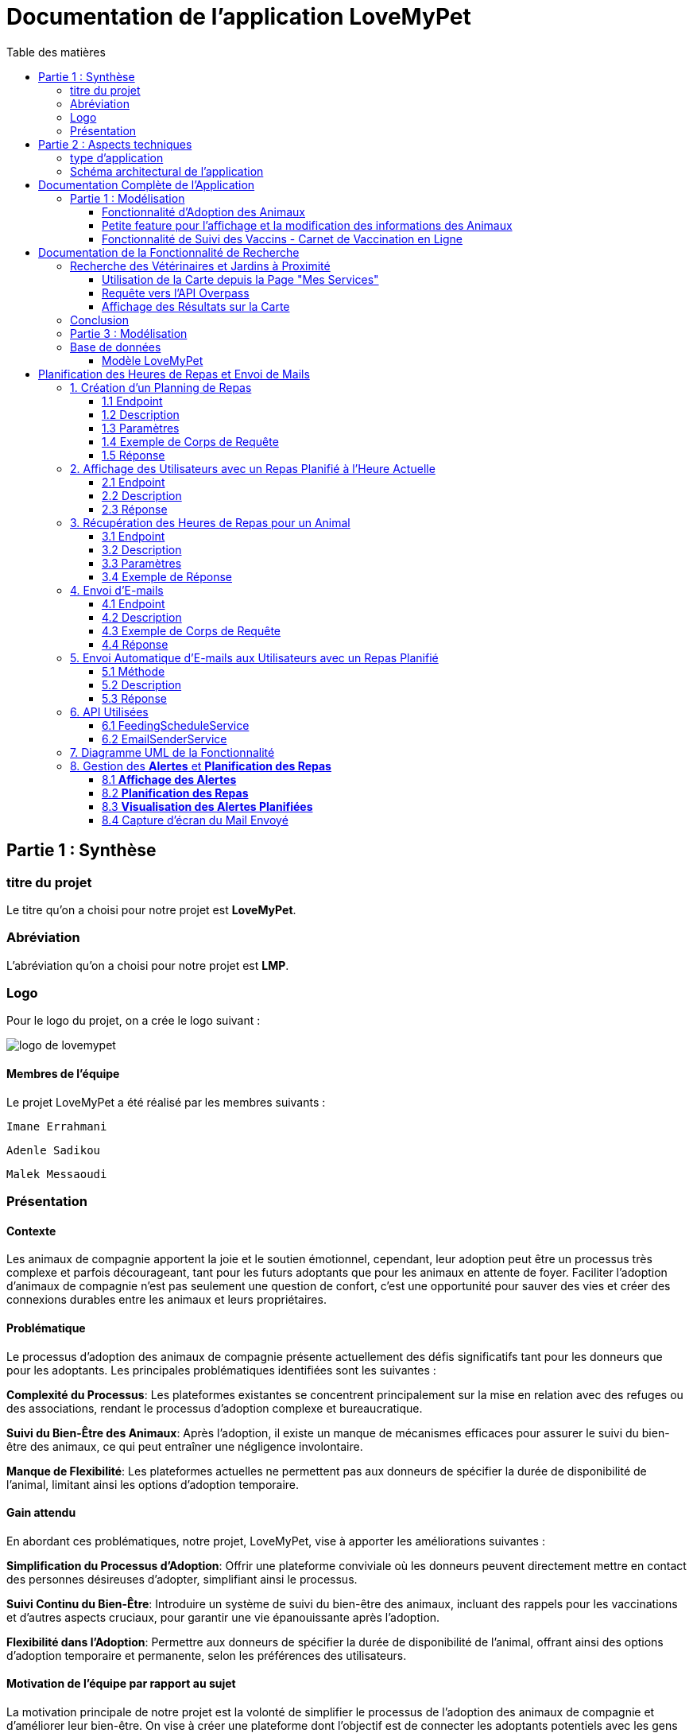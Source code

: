 = Documentation de l'application LoveMyPet
:doctype: book
:icons: font
:source-highlighter: coderay
:toc: left
:toc-title: Table des matières



== Partie 1 : Synthèse 

=== titre du projet 

Le titre qu'on a choisi pour notre projet est **LoveMyPet**.

=== Abréviation 

L'abréviation  qu'on a choisi pour notre projet est **LMP**.

=== Logo 
Pour le logo du projet, on a crée le logo suivant :

image::logo.png[logo de lovemypet]

==== Membres de l'équipe

Le projet LoveMyPet a été réalisé par les membres suivants : 

    Imane Errahmani
    
    Adenle Sadikou

    Malek Messaoudi


=== Présentation

==== Contexte 

Les animaux de compagnie apportent la joie et le soutien émotionnel, cependant, leur adoption peut être un processus très complexe et parfois décourageant, tant pour les futurs adoptants que pour les animaux en attente de foyer. Faciliter l’adoption d’animaux de compagnie n’est pas seulement une question de confort, c’est une opportunité pour sauver des vies et créer des connexions durables entre les animaux et leurs propriétaires.

==== Problématique 

Le processus d'adoption des animaux de compagnie présente actuellement des défis significatifs tant pour les donneurs que pour les adoptants. Les principales problématiques identifiées sont les suivantes :

**Complexité du Processus**: Les plateformes existantes se concentrent principalement sur la mise en relation avec des refuges ou des associations, rendant le processus d'adoption complexe et bureaucratique.

**Suivi du Bien-Être des Animaux**: Après l'adoption, il existe un manque de mécanismes efficaces pour assurer le suivi du bien-être des animaux, ce qui peut entraîner une négligence involontaire.

**Manque de Flexibilité**: Les plateformes actuelles ne permettent pas aux donneurs de spécifier la durée de disponibilité de l'animal, limitant ainsi les options d'adoption temporaire.


==== Gain attendu 

En abordant ces problématiques, notre projet, LoveMyPet, vise à apporter les améliorations suivantes :

**Simplification du Processus d'Adoption**: Offrir une plateforme conviviale où les donneurs peuvent directement mettre en contact des personnes désireuses d'adopter, simplifiant ainsi le processus.

**Suivi Continu du Bien-Être**: Introduire un système de suivi du bien-être des animaux, incluant des rappels pour les vaccinations et d'autres aspects cruciaux, pour garantir une vie épanouissante après l'adoption.

**Flexibilité dans l'Adoption**: Permettre aux donneurs de spécifier la durée de disponibilité de l'animal, offrant ainsi des options d'adoption temporaire et permanente, selon les préférences des utilisateurs.


==== Motivation de l'équipe par rapport au sujet

La motivation principale de notre projet est la volonté de simplifier le processus de l’adoption des animaux de compagnie et d'améliorer leur bien-être.
On vise à créer une plateforme dont l’objectif est de connecter les adoptants potentiels avec les gens qui souhaitent donner leur animal de compagnie soit pour une durée définie (vacances) ou pour toujours.

Notre projet vise aussi à éduquer les futurs propriétaires sur les meilleures pratiques de soins afin de créer une communauté engagée et responsable pour contribuer à une adoption plus répandue et à des vies animales plus épanouies. 


==== Concurrence

Afin de faire une étude de la concurrence, on s’est posé les questions suivantes : 

Qui sont nos concurrents ?
Où sont-ils ?
Que proposent-ils ?
Quelles sont leurs forces et leurs faiblesses ?

Après une recherche sur internet, on a vu qu' en France, il existe beaucoup de sites web permettant l’adoption des animaux que ce soit des sites des fondations (Fondation 30 Millions d’amis, Fondation Brigitte Bardot…)  ou des plateformes d’adoption comme Seconde Chance, La-Spa.fr, PAAW…

On a constaté que sur ces sites web, le service proposé est de mettre en contact un futur adoptant avec une association de la protection des animaux ou avec un refuge, cela est totalement différent du service proposé par notre projet qui est de mettre en contact deux personnes, une qui souhaite donner son animal de compagnie soit de façon définitive ou pour une durée précise (vacance) et l’autre qui représente un futur propriétaire de cet animal.

En revanche ce service peut être existant dans des sites comme LeBonCoin, sauf que dans ce cas, ce site n’est pas dédié seulement aux animaux et leur adoption ce qui n’est pas pratique pour les utilisateurs souhaitant profiter d’un processus d’adoption simple et efficace. 

Ce qui diffère notre projet des concurrents cités, c’est le fait que c’est un site qui permet un suivi du bien être des animaux, cela inclut :
Trouver un propriétaire pour l’animal,
Assurer que le propriétaire prend soin de l’animal en lui envoyant des rappels pour nourrir l’animal, le laver, le vacciner…

Donc au final, notre projet est une combinaison de fonctionnalités permettant une meilleure expérience utilisateur.

==== Personas 

**Donneur d'Animal - Sophie**:

image::sophie.jpg[persona 1]


    Contexte: Sophie, 35 ans, a un chien nommé Max qu'elle aime profondément. Cependant, en raison de changements de vie, elle doit trouver un nouveau foyer pour Max.
    Fonctionnalités Clés:
        Enregistrement facile des informations de Max sur la plateforme.
        Possibilité de donner Max pour une durée à spécifier (temporaire ou permanente).

**Futur Adoptant - Antoine**:

image::antoine.jpg[persona 2]

    Contexte: Antoine, 28 ans, cherche un compagnon animal. Il aimerait adopter un chien pour lui tenir compagnie.
    Fonctionnalités Clés:
        Recherche simplifiée d'animaux disponibles à l'adoption.
        Faire une candidature  pour exprimer son intérêt à adopter.
        Accès à des informations complètes sur les vaccinations et le suivi du bien-être de l'animal.


==== Prévisions Marketing

**Réseaux Sociaux**:

Stratégie: Campagnes engageantes sur des plateformes populaires telles que Facebook, Instagram et Twitter.
Contenu: Témoignages d'adoptions réussies, conseils de soins, et mises en avant des fonctionnalités uniques de LoveMyPet.
Impact Attendu: Augmentation de la notoriété de la plateforme, engagement de la communauté, partages sociaux.

**Site Web**:

Stratégie: Développement d'un site web attrayant et convivial.
Contenu: Histoires inspirantes, guides de soins, témoignages d'utilisateurs, et accès facile aux fonctionnalités de la plateforme.
Impact Attendu: Plateforme centrale pour les informations sur LoveMyPet, conversion des visiteurs en utilisateurs actifs.


**Campagnes d'Influenceurs**:

Stratégie: Partenariat avec des influenceurs dans le domaine des animaux et de l'adoption responsable.
Contenu: Contenu authentique mettant en avant l'utilité de LoveMyPet.
Impact Attendu: Atteinte d'un public plus large, renforcement de la confiance grâce à des recommandations d'influenceurs.


== Partie 2 : Aspects techniques

=== type d'application

LoveMyPet est une application **web**

=== Schéma architectural de l'application

Voici notre schéma architectural 

[plantuml]
----
@startuml

!define RECTANGLE class
!define INTERFACE interface
!define END end

RECTANGLE Frontend {
  PageAccueil
  PagesProfil
  PagesAdoption
  PopUpsInteractifs
  PagesSuiviDeVaccination
  ...
}

RECTANGLE Backend {
  API_REST
  GestionUtilisateurs
  LogiqueAdoption
  SuiviVaccination
}

RECTANGLE BaseDeDonnees {
  TablesPerson
  TablesAnimal
  TablesAdoption
  TablesVaccination
  TablesVaccin
}

Backend -- BaseDeDonnees : communique
Frontend -- Backend : communique

@enduml
----

et voici toutes les API utilisées dans notre projet : 


===== AdoptionController

Point de départ de l'API : `/adoption`

* `GET /adoptions` : Obtenir la liste de toutes les URL d'adoption.
* `GET /{idAdoption}` : Obtenir les détails d'une adoption spécifique par ID.

===== AnimalController

Point de départ de l'API : `/animal`

* `POST /add` : Ajouter un nouvel animal avec un fichier image.
* `GET /person/{idPerson}` : Obtenir la liste des références d'animaux par ID de personne.
* `GET /{id}` : Obtenir les détails d'un animal spécifique par ID.
* `GET /{animalId}/candidatures` : Obtenir la liste des candidatures pour un animal spécifique.
* `POST /addadoption` : Ajouter une nouvelle adoption.

===== CandidatureController

Point de départ de l'API : `/animal/{animalId}/candidature`

* `GET /{candidatureId}` : Obtenir les détails d'une candidature spécifique pour un animal.

===== MesCandidatureController

Point de départ de l'API : `/mescandidature`

* `GET /person/{idPerson}` : Obtenir la liste des références de candidatures par ID de personne.
* `GET /{idCandidature}` : Obtenir les détails d'une candidature spécifique par ID.

===== PersonController

Point de départ de l'API : `/person`

* `GET /{id}` : Obtenir les détails d'une personne spécifique par ID.
* `POST /add` : Ajouter une nouvelle personne avec un fichier image.
* `POST /login` : Authentifier une personne à l'aide de l'e-mail et du mot de passe.
* `GET /profile` : Obtenir les informations du profil utilisateur.
* `POST /addcandidature` : Ajouter une nouvelle candidature.

===== VaccinationController

Point de départ de l'API : `/vaccination`

* `GET /animal/{idAnimal}` : Obtenir les références de vaccination par ID d'animal.
* `GET /{idVaccination}` : Obtenir les détails d'une vaccination spécifique par ID.
* `POST /add` : Ajouter une nouvelle vaccination.

===== VaccinController

Point de départ de l'API : `/vaccin`

* `GET /all` : Obtenir toutes les vaccinations.

==== plateforme technologique

**Langages utilisés**

**Backend (Java)**: Utilisation de Java pour la logique métier, la gestion de la base de données, et la création de l'API REST.

**Frontend (JavaScript, HTML, JSON)**: Utilisation de JavaScript pour la logique côté client, HTML pour la structure des pages, et JSON pour le format des données échangées.

**API REST**

Utilisation d'une architecture RESTful pour la communication entre le frontend et le backend.

**Frameworks de Test**

**Jacoco**: Utilisation de Jacoco pour la mesure de la couverture de code, permettant d'évaluer l'étendue des tests effectués sur le code source Java.

**Gestion de Versions**

**Git**: Utilisation du système de gestion de versions Git pour le suivi des modifications, la collaboration entre les membres de l'équipe, et la gestion des branches de développement.

**Build**

**Maven**: Utilisation de Maven pour la gestion des dépendances, la compilation du code source, et la création d'artefacts binaires.

**Intégration Continue (CI)**

**GitAction**: Mise en place d'un système d'intégration continue pour automatiser les tests, la compilation, et la vérification de la qualité du code à chaque modification dans le référentiel Git.


= Documentation Complète de l'Application

== Partie 1 : Modélisation

=== Fonctionnalité d'Adoption des Animaux

Une fonctionnalité essentielle de notre application est l'adoption d'animaux, offrant une expérience conviviale pour faciliter le processus.

==== Ajout d'Animaux dans "Mes Animaux"

Après avoir ajouté des compagnons dans la section "Mes Animaux", chaque animal est associé au bouton unique "Donner". Cela déclenche un pop-up interactif pour faciliter l'adoption.

**étape 1**

image::enregistrement.png[etape 1]

**étape 2**

image::donner.png[etape 2]

**étape 3**

image::popup.png[etape 3]

==== Configuration des Dates pour l'Adoption

Dans le pop-up, la date de début est obligatoire, indiquant quand l'animal sera disponible pour adoption. La date de fin est facultative, laissant aux donateurs le choix de l'adoption permanente ou temporaire, idéal pour les périodes comme les vacances.

==== Affichage dans la Section "Adoption"

Une fois configuré, l'animal est répertorié dans la section dédiée à l'adoption, avec un bouton "Candidater" pour exprimer l'intérêt.

**étape 4**

image::adoption.png[etape 4]

Cette approche flexible simplifie l'adoption, laissant aux propriétaires le choix de la durée d'adoption.

==== Gestion des Candidatures

Chaque animal ajouté à la section "Mes Animaux" est équipé d'un bouton "Candidatures". Ce bouton permet au propriétaire de consulter les détails des personnes ayant postulé pour garder son animal.

*étape 5*

image::candidatures.png[etape 5]

Le propriétaire peut ensuite examiner chaque candidature individuellement et décider d'accepter ou de refuser.

*étape 6*

image::accepter_refuser.png[etape 6]

=== Petite feature pour l'affichage et la modification des informations des Animaux

Chaque animal dans la section "Mes Animaux" est doté d'un bouton en haut à droite avec le signe plus (+). En cliquant sur ce bouton, les informations détaillées de l'animal sont affichées, offrant la possibilité de modifier le nom, le poids et la photo de l'animal.

image::accepter_refuser.png[etape 6]

image::accepter_refuser.png[etape 6]

=== Fonctionnalité de Suivi des Vaccins - Carnet de Vaccination en Ligne

La fonction de suivi des vaccins offre une gestion centralisée des vaccinations des animaux. Accessible depuis "Mes Animaux", elle permet aux propriétaires de maintenir un carnet de vaccination en ligne.

==== Accès Simple

**étape 1**
image::suivi_vaccins.png[etape 1]

**étape 2**
image::mes_animaux.png[etape 2]

==== Vue d'Ensemble des Vaccinations

L'interface propose une vue d'ensemble détaillée des vaccinations, incluant le nom et la date de chaque vaccin.

==== Ajout de Vaccinations

Les propriétaires peuvent ajouter de nouvelles vaccinations à tout moment, garantissant un historique complet et à jour.

= Documentation de la Fonctionnalité de Recherche

== Recherche des Vétérinaires et Jardins à Proximité

L'application offre une fonctionnalité puissante permettant aux utilisateurs de localiser rapidement des vétérinaires ou des jardins à proximité de leur emplacement actuel. Cette fonctionnalité est accessible depuis la page "Mes Services".

=== Utilisation de la Carte depuis la Page "Mes Services"

1. **Accès à la Page "Mes Services"**

Connectez-vous à votre compte sur le site et accédez à la page "Mes Services".

2. **Option "Trouver un Service"**

Recherchez l'option "EXPLORATION FACILE" sur la page "Mes Services" et cliquez dessus.

image::service.jpeg[service]

3. **Choix entre Vétérinaires et Jardins**

Une fois sur la page "EXPLORATION FACILE", les utilisateurs ont deux choix :
- "Trouver un Vétérinaire"
- "Rechercher un Jardin pour se Balader"

Les utilisateurs peuvent sélectionner l'option qui correspond à leur recherche.

image::map.png[Map]

=== Requête vers l'API Overpass

- **Trouver un Vétérinaire :**

Lorsque l'utilisateur choisit "Trouver un Vétérinaire", l'application utilise l'API Overpass pour rechercher les vétérinaires à proximité de la position actuelle de l'utilisateur. La requête à l'API Overpass est générée dynamiquement pour récupérer les nœuds correspondant à la catégorie "amenity=veterinary" dans un rayon défini autour de la position de l'utilisateur.



- **Rechercher un Jardin pour se Balader :**

Si l'utilisateur opte pour "Rechercher un Jardin pour se Balader", l'application effectue une requête pour trouver les nœuds correspondant à la catégorie "leisure=garden" autour de la position actuelle de l'utilisateur. Cette requête est également générée dynamiquement pour récupérer les informations nécessaires.



=== Affichage des Résultats sur la Carte

- **Trouver un Vétérinaire :**

Les résultats de la requête pour les vétérinaires sont affichés sur la carte sous forme de marqueurs. Chaque marqueur représente l'emplacement d'un vétérinaire trouvé.

image::veterinaire.png[veterinaire]

[plantuml]
----
   @startuml
   class CarteVeterinaires {
     + afficherMarqueursVetos(data: String): void
   }

   CarteVeterinaires --|> Leaflet.js
@enduml
----

- **Rechercher un Jardin pour se Balader :**

Pour la recherche de jardins, les résultats correspondants aux nœuds "leisure=garden" sont affichés sur la carte.

image::Parc.png[Parc]

[plantuml]
----
   @startuml
   class CarteJardins {
     + afficherMarqueursJardins(data: String): void
   }

   CarteJardins --|> Leaflet.js
@enduml
----

== Conclusion

En suivant ces étapes simples, les utilisateurs peuvent exploiter la puissance de la carte interactive pour localiser rapidement des vétérinaires ou des jardins à proximité, améliorant ainsi leur expérience utilisateur.


[plantuml]





== Partie 3 : Modélisation 




[plantuml]
----
@startuml

package com.nanterre.LoveMyPet.controller {
  class AdoptionController {
    + getAllAdoptionUrls(): List<String>
    + getAdoptionDetails(idAdoption: Integer): Map<String, Object>
    + addAdoption(adoption: Adoption): ResponseEntity<Map<String, String>>
  }
  class AnimalController {
    + addAnimal(imageFile: MultipartFile, animal: Animal): ResponseEntity<String>
    + getAnimalsReferenceByPersonId(idPerson: Integer): List<String>
    + getAnimalDetailsById(id: Integer): Animal
    + getCandidaturesByAnimalId(animalId: Integer): List<String>
    + addAdoption(adoption: Adoption): ResponseEntity<Map<String, String>>
  }
  class CandidatureController {
    + getCandidatureDetailsByAnimalIdAndCandidatureId(animalId: Integer, candidatureId: Integer): Candidature
  }
  class Controller {
    + showAdoptionPage(model: Model): String
    + showAnimals(model: Model): String
    + showCandidatureByAnimalId(model: Model): String
    + showVaccinations(model: Model): String
    + showCandidatures(model: Model): String
    + showpage(): String
    + showpageaddAnimal(): String
    + showpagelogin(): String
    + homePage(): String
    + profile(): String
  }
  class MesCandidatureController {
    + getCandidatureReferenceByPersonId(idPerson: Integer): List<String>
    + getCandidatureDetailsById(idCandidature: Integer): Candidature
  }
  class PersonController {
    + getPersonDetailsById(id: Integer): Person
    + add(imageFile: MultipartFile, person: Person): ResponseEntity<String>
    + login(email: String, password: String, session: HttpSession): ResponseEntity<?>
    + userProfile(session: HttpSession): ResponseEntity<?>
    + addCandidature(idPerson: Integer, idAdoption: Integer, dateCandidature: String): ResponseEntity<String>
  }
}

package com.nanterre.LoveMyPet.service {
  interface AdoptionService {
    + getAllAdoptionUrls(): List<String>
    + getAdoptionDetails(idAdoption: Integer): Map<String, Object>
    + saveAdoption(adoption: Adoption)
  }
  interface AnimalService {
    + getAnimalLinksByPersonId(idPerson: Integer): List<String>
    + getAnimalDetailsById(id: Integer): Animal
    + getAdoptionUrlsForAnimals(): List<String>
    + saveAnimal(animal: Animal): Animal
    + findAnimalById(id: Integer): Animal
  }
  interface CandidatureService {
    + getCandidatureLinksByAnimalId(animalId: Integer): List<String>
    + getCandidatureDetailsByAnimalIdAndCandidatureId(animalId: Integer, candidatureId: Integer): Candidature
    + saveCandidature(candidature: Candidature)
  }
  interface MesCandidatureService {
    + getCandidatureLinksByPersonId(idPerson: Integer): List<String>
    + getCandidatureDetailsById(idCandidature: Integer): Candidature
  }
  interface PersonService {
    + getPersonDetailsById(id: Integer): Person
    + savePerson(person: Person): Person
    + findPersonByEmail(email: String): Person
  }
}

package com.nanterre.LoveMyPet.repository {
  interface AdoptionRepository {
    + findAll(): List<Adoption>
    + findById(id: Integer): Optional<Adoption>
    + save(adoption: Adoption): Adoption
  }
  interface AnimalRepository {
    + findByIdPerson(idPerson: Integer): List<Animal>
    + findById(id: Integer): Optional<Animal>
    + save(animal: Animal): Animal
  }
  interface CandidatureRepository {
    + getCandidaturesByAnimalId(animalId: Integer): List<Candidature>
    + findById(id: Integer): Optional<Candidature>
    + save(candidature: Candidature): Candidature
  }
  interface MesCandidatureRepository {
    + findByPersonIdPerson(idPerson: Integer): List<Candidature>
    + findById(id: Integer): Optional<Candidature>
    + save(candidature: Candidature): Candidature
  }
  interface PersonRepository {
    + findById(id: Integer): Optional<Person>
    + save(person: Person): Person
    + findPersonByEmail(email: String): Person
  }
}

Controller --|> AdoptionController
Controller --|> AnimalController
Controller --|> CandidatureController
Controller --|> MesCandidatureController
Controller --|> PersonController

AdoptionController --|> AdoptionService
AdoptionController --|> AnimalService

AnimalController --|> AnimalService
AnimalController --|> AdoptionService
AnimalController --|> CandidatureService

CandidatureController --|> CandidatureService

MesCandidatureController --|> MesCandidatureService

PersonController --|> PersonService
PersonController --|> CandidatureService

AdoptionService --|> AdoptionRepository
AnimalService --|> AnimalRepository
CandidatureService --|> CandidatureRepository
MesCandidatureService --|> MesCandidatureRepository
PersonService --|> PersonRepository



@enduml
----



[plantuml]
----
@startuml

package com.nanterre.LoveMyPet.controller {
  class AnimalController {
    + addAnimal(imageFile: MultipartFile, animal: Animal): ResponseEntity<String>
    + getAnimalsReferenceByPersonId(idPerson: Integer): List<String>
    + getAnimalDetailsById(id: Integer): Animal
    + getCandidaturesByAnimalId(animalId: Integer): List<String>
    + addAdoption(adoption: Adoption): ResponseEntity<Map<String, String>>
  }
  class Controller {
    + showAdoptionPage(model: Model): String
    + showAnimals(model: Model): String
    + showCandidatureByAnimalId(model: Model): String
    + showVaccinations(model: Model): String
    + showCandidatures(model: Model): String
    + showpage(): String
    + showpageaddAnimal(): String
    + showpagelogin(): String
    + homePage(): String
    + profile(): String
  }
  class PersonController {
    + getPersonDetailsById(id: Integer): Person
    + add(imageFile: MultipartFile, person: Person): ResponseEntity<String>
    + login(email: String, password: String, session: HttpSession): ResponseEntity<?>
    + userProfile(session: HttpSession): ResponseEntity<?>
    + addCandidature(idPerson: Integer, idAdoption: Integer, dateCandidature: String): ResponseEntity<String>
  }
  class VaccinationController {
    + getVaccinationReferenceByAnimalId(idAnimal: Integer): List<String>
    + getVaccinationDetailsById(idVaccination: Integer): Vaccination
    + add(vaccination: Vaccination, animalId: Integer): String
  }

  class VaccinController {
    - vaccinService: VaccinService
    + VaccinController(vaccinService: VaccinService)
    + getAllVaccins(): Iterable<Vaccin>
  }
}

package com.nanterre.LoveMyPet.service {
  interface AnimalService {
    + getAnimalLinksByPersonId(idPerson: Integer): List<String>
    + getAnimalDetailsById(id: Integer): Animal
    + getAdoptionUrlsForAnimals(): List<String>
    + saveAnimal(animal: Animal): Animal
    + findAnimalById(id: Integer): Animal
  }
  interface PersonService {
    + getPersonDetailsById(id: Integer): Person
    + savePerson(person: Person): Person
    + findPersonByEmail(email: String): Person
  }
  interface VaccinationService {
    + saveVaccination(vaccination: Vaccination): Vaccination
    + getVaccinationLinksByAnimalId(idAnimal: Integer): List<String>
    + getVaccinationDetailsById(idVaccination: Integer): Vaccination
  }
  
  interface VaccinService {
  + getAllVaccins(): Iterable<Vaccin>
  + getVaccinById(id: Integer): Vaccin
  }

}

package com.nanterre.LoveMyPet.repository {
  interface AnimalRepository {
    + findByIdPerson(idPerson: Integer): List<Animal>
    + findById(id: Integer): Optional<Animal>
    + save(animal: Animal): Animal
  }
  interface PersonRepository {
    + findById(id: Integer): Optional<Person>
    + save(person: Person): Person
    + findPersonByEmail(email: String): Person
  }
  interface VaccinRepository {
    + findAll(): Iterable<Vaccin>
    + findById(id: Integer): Optional<Vaccin>
    + save(vaccin: Vaccin): Vaccin
    + deleteById(id: Integer): void
  }
  interface VaccinationRepository {
    + findAll(): List<Vaccination>
    + findById(id: Integer): Optional<Vaccination>
    + save(vaccination: Vaccination): Vaccination
    + deleteById(id: Integer): void
    + findByAnimalId(animalId: Integer): List<Vaccination>
  }
}

Controller --|> VaccinationController
Controller --|> AnimalController
Controller --|> VaccinController
Controller --|> PersonController

VaccinationController --|> VaccinationService
AnimalController --|> AnimalService
VaccinController --|> VaccinService
PersonController --|> PersonService

AnimalService --|> AnimalRepository
VaccinationService --|> VaccinationRepository
VaccinService --|> VaccinRepository
PersonService --|> PersonRepository

@enduml
----

== Base de données

Le diagramme entité-relation ci-dessous offre une représentation visuelle des relations essentielles. En mettant en lumière les liens entre les différentes entités.

=== Modèle LoveMyPet

[plantuml]
----
@startuml

package "com.nanterre.LoveMyPet.model" {
  class Person {
    +idPerson: Integer
    LastName: String
    FirstName: String
    Email: String
    PhoneNumber: String
    Address: String
    Password: String
    ImageUrl: String
  }

  class Animal {
    +id: Integer
    +idPerson: Integer
    name: String
    category: String
    race: String
    weight: Double
    gender: Integer
    dateOfBirth: Date
    imageUrl: String
  }

  class Adoption {
    +idAdoption: Integer
    startDate: Date
    endDate: Date
    +idAnimal: Integer
  }

  class Candidature {
    +idCandidature: Integer
    dateCandidature: Date
    +person: Person
    +adoption: Adoption
  }

  class Vaccin {
    +idVaccin: Integer
    vaccinName: String
  }

  class Vaccination {
    +idVaccination: Integer
    +vaccin: Vaccin
    +animal: Animal
    date: Date
  }
}

Person   --  Animal : "1,1" Adopte "0,N"
Person -- Candidature : "0,N" Candidate à "1,1"
Animal -- Adoption : "1,1" Est concerné par "1,1"
Candidature -- Adoption : "1,1" Correspond à "0,N"
Vaccin -- Vaccination : "0,N" Est utilisé dans "1,N"
Vaccination -- Animal : "1,1" prend "1,N"

@enduml


----
= Planification des Heures de Repas et Envoi de Mails

Cette fonctionnalité vise à automatiser la gestion des repas pour les animaux en permettant aux utilisateurs de planifier les heures de repas de leurs animaux de compagnie. En plus de la planification, le système envoie des rappels par e-mail aux utilisateurs à l'heure programmée pour garantir que leurs animaux reçoivent leur nourriture à temps.

== 1. Création d'un Planning de Repas

=== 1.1 Endpoint
`POST /api/feeding-schedules`

=== 1.2 Description
Cette API permet aux utilisateurs de créer un planning de repas pour un animal spécifique.

=== 1.3 Paramètres
Un objet `FeedingSchedule` doit être inclus dans le corps de la requête, spécifiant l'animal, la fréquence des repas, et les heures de repas.

=== 1.4 Exemple de Corps de Requête
[source, json]
----
{
  "animal": {"id": 1},
  "feedingFrequency": 2,
  "feedingTimes": [
    {"feedingTime": "08:00"},
    {"feedingTime": "18:00"}
  ]
}
----

=== 1.5 Réponse
Un message indiquant que le planning a été créé avec succès.

== 2. Affichage des Utilisateurs avec un Repas Planifié à l'Heure Actuelle

=== 2.1 Endpoint
`GET /api/feeding-schedules/emails-with-current-time`

=== 2.2 Description
Cette API récupère la liste des utilisateurs ayant un repas planifié à l'heure actuelle.

=== 2.3 Réponse
Une chaîne de caractères indiquant le succès de l'opération ou une liste des e-mails dans la console.

== 3. Récupération des Heures de Repas pour un Animal

=== 3.1 Endpoint
`GET /api/feeding-schedules/animal/{animalId}`

=== 3.2 Description
Récupère la liste des heures de repas pour un animal spécifique.

=== 3.3 Paramètres
L'identifiant de l'animal (`animalId`) doit être fourni dans l'URL.

=== 3.4 Exemple de Réponse
[source, json]
----
[
  "08:00",
  "18:00"
]
----

== 4. Envoi d'E-mails

=== 4.1 Endpoint
`POST /api/feeding-schedules/send`

=== 4.2 Description
Envoie un e-mail à une adresse e-mail fixe à des fins de test.

=== 4.3 Exemple de Corps de Requête
[source, http]
----
POST /api/feeding-schedules/send
----

=== 4.4 Réponse
Un message indiquant que l'e-mail a été envoyé avec succès ou une erreur en cas d'échec.

== 5. Envoi Automatique d'E-mails aux Utilisateurs avec un Repas Planifié

=== 5.1 Méthode
`sendEmailToUsersWithCurrentFeedingTime`

=== 5.2 Description
Utilise une tâche planifiée (`@Scheduled`) pour envoyer automatiquement des rappels par e-mail aux utilisateurs ayant un repas planifié à l'heure actuelle.

=== 5.3 Réponse
Un message indiquant que les e-mails ont été envoyés avec succès ou une erreur en cas d'échec.

== 6. API Utilisées

=== 6.1 FeedingScheduleService

- `createFeedingSchedule`: Crée un nouveau planning de repas.
- `getUsersWithCurrentFeedingTime`: Récupère la liste des utilisateurs avec un repas planifié à l'heure actuelle.
- `getFeedingTimesForAnimal`: Récupère la liste des heures de repas pour un animal spécifique.

=== 6.2 EmailSenderService

- `sendSimpleEmail`: Envoie un e-mail simple.
- `sendHtmlEmail`: Envoie un e-mail au format HTML.



== 7. Diagramme UML de la Fonctionnalité

[plantuml]
----
@startuml
package "com.nanterre.LoveMyPet.repository" {
    class FeedingScheduleRepository {
        // Méthodes du repository FeedingSchedule
    }

    class FeedingTimeRepository {
        // Méthodes du repository FeedingTime
    }
}

package "com.nanterre.LoveMyPet.service" {
    interface FeedingScheduleService {
        +createFeedingSchedule(feedingSchedule: FeedingSchedule): FeedingSchedule
        +getUsersWithCurrentFeedingTime(): List<String>
        +getFeedingTimesForAnimal(animalId: Long): List<LocalTime>
    }

    interface EmailSenderService {
        +sendSimpleEmail(toEmail: String, subject: String, body: String): void
        +sendHtmlEmail(toEmail: String, subject: String, body: String): void
    }

    class FeedingScheduleServiceImpl {
        -feedingScheduleRepository: FeedingScheduleRepository
        +createFeedingSchedule(feedingSchedule: FeedingSchedule): FeedingSchedule
        +getUsersWithCurrentFeedingTime(): List<String>
        +getFeedingTimesForAnimal(animalId: Long): List<LocalTime>
    }

    class EmailSenderService {
        -javaMailSender: JavaMailSender
        -fromEmail: String
        +sendSimpleEmail(toEmail: String, subject: String, body: String): void
        +sendHtmlEmail(toEmail: String, subject: String, body: String): void
    }
}

package "com.nanterre.LoveMyPet.controller" {
    class FeedingScheduleController {
        -feedingScheduleService: FeedingScheduleService
        +createFeedingSchedule(feedingSchedule: FeedingSchedule): ResponseEntity<String>
        +displayUsersWithCurrentFeedingTime(): String
        +getFeedingTimesForAnimal(animalId: Long): ResponseEntity<List<LocalTime>>
        +sendEmail(): String
        +sendEmailToUsersWithCurrentFeedingTime(): String
    }
}

FeedingScheduleRepository -- FeedingScheduleService : "1,1" Utilise "1,N"
FeedingScheduleRepository -- FeedingScheduleServiceImpl : "1,1" Utilise "1,1"
FeedingTimeRepository -- FeedingScheduleService : "1,1" Utilise "0,N"
EmailSenderService -- FeedingScheduleService : "1,1" Utilise "0,N"
FeedingScheduleController -- FeedingScheduleService : "1,1" Utilise "1,1"
@enduml
----

== 8. Gestion des **Alertes** et **Planification des Repas**

Cette section détaille la gestion des **alertes** liées à la **planification des repas** pour les animaux de l'utilisateur.

=== 8.1 **Affichage des Alertes**

Lorsque l'utilisateur clique sur le bouton "Mes **Alertes**", il est dirigé vers la page "Mes **Alertes**" qui affiche toutes les **alertes** associées à la **planification des repas** de ses animaux. Chaque **alerte** présente des informations détaillées telles que l'animal concerné, l'heure prévue du repas, et d'autres détails pertinents.

image::./images_planification_food/img1.png[Capture d'écran de la page "Mes **Alertes**"]

=== 8.2 **Planification des Repas**

Si l'utilisateur n'a pas encore **planifié de repas** pour l'un de ses animaux, il sera redirigé vers un formulaire de **planification** lorsqu'il accède à la page "Mes **Alertes**". Le formulaire initial comprend un champ permettant à l'utilisateur de spécifier le **nombre de repas** par jour pour l'animal sélectionné.

image::./images_planification_food/img3.png[Capture d'écran du formulaire de **planification** initial]

Une fois que l'utilisateur a saisi le **nombre de repas**, le formulaire s'ajuste dynamiquement pour afficher autant de champs que nécessaire pour entrer les **heures prévues des repas**. Chaque champ représente une **heure de repas**.

image::./images_planification_food/img2.png[Capture d'écran des champs d'**heures de repas**]

Après avoir rempli le formulaire, l'utilisateur est redirigé vers la page "Mes **Alertes**" pour voir les **alertes** correspondant aux **heures de repas planifiées**.

=== 8.3 **Visualisation des Alertes Planifiées**

La page "Mes **Alertes**" permet à l'utilisateur de visualiser toutes les **alertes planifiées** associées à ses animaux. Les **alertes** comprennent des détails tels que l'animal concerné, l'heure prévue du repas, et d'autres informations pertinentes.

image::./images_planification_food/img1.png[Capture d'écran des **alertes planifiées**]


=== 8.4 Capture d'écran du Mail Envoyé

L'utilisateur reçoit un exemple de courriel pour les rappels de repas planifiés. Cet exemple illustre le contenu typique du courriel envoyé, confirmant l'heure de planification.

Exemple de courriel envoyé le 18:17 (heure de planification)

image::./images_planification_food/img4.png[Capture d'écran du mail envoyé]
